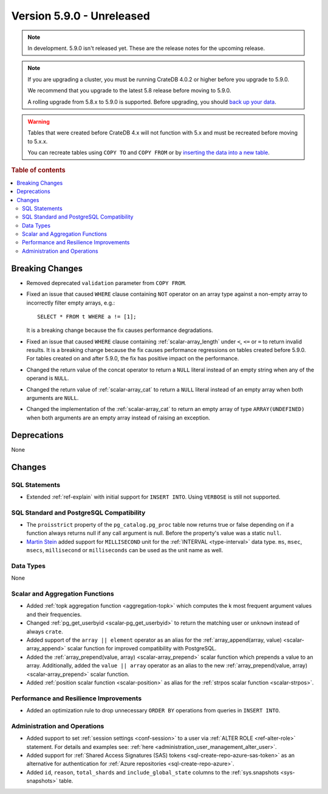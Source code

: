 .. _version_5.9.0:

==========================
Version 5.9.0 - Unreleased
==========================

.. comment 1. Remove the " - Unreleased" from the header above and adjust the ==
.. comment 2. Remove the NOTE below and replace with: "Released on 20XX-XX-XX."
.. comment    (without a NOTE entry, simply starting from col 1 of the line)
.. NOTE::

    In development. 5.9.0 isn't released yet. These are the release notes for
    the upcoming release.


.. NOTE::

    If you are upgrading a cluster, you must be running CrateDB 4.0.2 or higher
    before you upgrade to 5.9.0.

    We recommend that you upgrade to the latest 5.8 release before moving to
    5.9.0.

    A rolling upgrade from 5.8.x to 5.9.0 is supported.
    Before upgrading, you should `back up your data`_.

.. WARNING::

    Tables that were created before CrateDB 4.x will not function with 5.x
    and must be recreated before moving to 5.x.x.

    You can recreate tables using ``COPY TO`` and ``COPY FROM`` or by
    `inserting the data into a new table`_.

.. _back up your data: https://crate.io/docs/crate/reference/en/latest/admin/snapshots.html
.. _inserting the data into a new table: https://crate.io/docs/crate/reference/en/latest/admin/system-information.html#tables-need-to-be-recreated

.. rubric:: Table of contents

.. contents::
   :local:

.. _version_5.9.0_breaking_changes:

Breaking Changes
================

- Removed deprecated ``validation`` parameter from ``COPY FROM``.

- Fixed an issue that caused ``WHERE`` clause containing ``NOT`` operator on
  an array type against a non-empty array to incorrectly filter empty arrays,
  e.g.::

      SELECT * FROM t WHERE a != [1];

  It is a breaking change because the fix causes performance degradations.

- Fixed an issue that caused ``WHERE`` clause containing
  :ref:`scalar-array_length` under ``<``, ``<=`` or ``=`` to return invalid
  results. It is a breaking change because the fix causes performance
  regressions on tables created before 5.9.0. For tables created on and after
  5.9.0, the fix has positive impact on the performance.

- Changed the return value of the concat operator to return a ``NULL`` literal
  instead of an empty string when any of the operand is ``NULL``.

- Changed the return value of :ref:`scalar-array_cat` to return a ``NULL``
  literal instead of an empty array when both arguments are ``NULL``.

- Changed the implementation of the :ref:`scalar-array_cat` to return an empty
  array of type ``ARRAY(UNDEFINED)`` when both arguments are an empty array
  instead of raising an exception.

Deprecations
============

None


Changes
=======

SQL Statements
--------------

- Extended :ref:`ref-explain` with initial support for ``INSERT INTO``. Using
  ``VERBOSE`` is still not supported.

SQL Standard and PostgreSQL Compatibility
-----------------------------------------

- The ``proisstrict`` property of the ``pg_catalog.pg_proc`` table now returns
  true or false depending on if a function always returns null if any call
  argument is null. Before the property's value was a static ``null``.

- `Martin Stein <https://github.com/marstein>`_ added support for
  ``MILLISECOND`` unit for the :ref:`INTERVAL <type-interval>` data type.
  ``ms``, ``msec``, ``msecs``, ``millisecond`` or ``milliseconds`` can
  be used as the unit name as well.

Data Types
----------

None

Scalar and Aggregation Functions
--------------------------------

- Added :ref:`topk aggregation function <aggregation-topk>` which computes
  the k most frequent argument values and their frequencies.

- Changed :ref:`pg_get_userbyid <scalar-pg_get_userbyid>` to return the matching
  user or ``unknown`` instead of always ``crate``.

- Added support of the ``array || element`` operator as an alias for the
  :ref:`array_append(array, value) <scalar-array_append>` scalar function for
  improved compatibility with PostgreSQL.

- Added the :ref:`array_prepend(value, array) <scalar-array_prepend>` scalar
  function which prepends a value to an array. Additionally, added the
  ``value || array`` operator as an alias to the new
  :ref:`array_prepend(value, array) <scalar-array_prepend>` scalar function.

- Added :ref:`position scalar function <scalar-position>` as alias for the
  :ref:`strpos scalar function <scalar-strpos>`.

Performance and Resilience Improvements
---------------------------------------

- Added an optimization rule to drop unnecessary ``ORDER BY`` operations from
  queries in ``INSERT INTO``.

Administration and Operations
-----------------------------

- Added support to set :ref:`session settings <conf-session>` to a user via
  :ref:`ALTER ROLE <ref-alter-role>` statement. For details and examples see:
  :ref:`here <administration_user_management_alter_user>`.

- Added support for :ref:`Shared Access Signatures (SAS) tokens <sql-create-repo-azure-sas-token>`
  as an alternative for authentication for :ref:`Azure repositories <sql-create-repo-azure>`.

- Added ``id``, ``reason``, ``total_shards`` and ``include_global_state``
  columns to the :ref:`sys.snapshots <sys-snapshots>` table.
